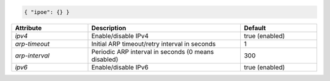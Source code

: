 .. code-block:: json

    { "ipoe": {} }


.. list-table::
   :widths: 25 50 25
   :header-rows: 1

   * - Attribute
     - Description
     - Default
   * - `ipv4`
     - Enable/disable IPv4
     - true (enabled)
   * - `arp-timeout`
     - Initial ARP timeout/retry interval in seconds
     - 1
   * - `arp-interval`
     - Periodic ARP interval in seconds (0 means disabled)
     - 300
   * - `ipv6`
     - Enable/disable IPv6
     - true (enabled)
